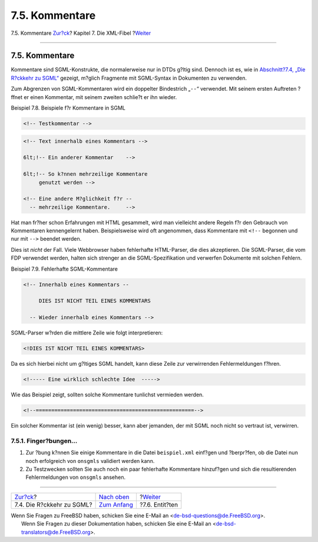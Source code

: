 ===============
7.5. Kommentare
===============

.. raw:: html

   <div class="navheader">

7.5. Kommentare
`Zur?ck <xml-primer-xml-escape.html>`__?
Kapitel 7. Die XML-Fibel
?\ `Weiter <xml-primer-entities.html>`__

--------------

.. raw:: html

   </div>

.. raw:: html

   <div class="sect1">

.. raw:: html

   <div class="titlepage" xmlns="">

.. raw:: html

   <div>

.. raw:: html

   <div>

7.5. Kommentare
---------------

.. raw:: html

   </div>

.. raw:: html

   </div>

.. raw:: html

   </div>

Kommentare sind SGML-Konstrukte, die normalerweise nur in DTDs g?ltig
sind. Dennoch ist es, wie in `Abschnitt?7.4, „Die R?ckkehr zu
SGML“ <xml-primer-xml-escape.html>`__ gezeigt, m?glich Fragmente mit
SGML-Syntax in Dokumenten zu verwenden.

Zum Abgrenzen von SGML-Kommentaren wird ein doppelter Bindestrich
„``--``“ verwendet. Mit seinem ersten Auftreten ?ffnet er einen
Kommentar, mit seinem zweiten schlie?t er ihn wieder.

.. raw:: html

   <div class="example">

.. raw:: html

   <div class="example-title">

Beispiel 7.8. Beispiele f?r Kommentare in SGML

.. raw:: html

   </div>

.. raw:: html

   <div class="example-contents">

.. code:: programlisting

    <!-- Testkommentar -->

.. code:: programlisting

    <!-- Text innerhalb eines Kommentars -->

    6lt;!-- Ein anderer Kommentar    -->

    6lt;!-- So k?nnen mehrzeilige Kommentare
         genutzt werden -->

    <!-- Eine andere M?glichkeit f?r --
      -- mehrzeilige Kommentare.     -->

.. raw:: html

   </div>

.. raw:: html

   </div>

Hat man fr?her schon Erfahrungen mit HTML gesammelt, wird man vielleicht
andere Regeln f?r den Gebrauch von Kommentaren kennengelernt haben.
Beispielsweise wird oft angenommen, dass Kommentare mit ``<!--``
begonnen und nur mit ``-->`` beendet werden.

Dies ist *nicht* der Fall. Viele Webbrowser haben fehlerhafte
HTML-Parser, die dies akzeptieren. Die SGML-Parser, die vom FDP
verwendet werden, halten sich strenger an die SGML-Spezifikation und
verwerfen Dokumente mit solchen Fehlern.

.. raw:: html

   <div class="example">

.. raw:: html

   <div class="example-title">

Beispiel 7.9. Fehlerhafte SGML-Kommentare

.. raw:: html

   </div>

.. raw:: html

   <div class="example-contents">

.. code:: programlisting

    <!-- Innerhalb eines Kommentars --

         DIES IST NICHT TEIL EINES KOMMENTARS

      -- Wieder innerhalb eines Kommentars -->

SGML-Parser w?rden die mittlere Zeile wie folgt interpretieren:

.. code:: programlisting

    <!DIES IST NICHT TEIL EINES KOMMENTARS>

Da es sich hierbei nicht um g?ltiges SGML handelt, kann diese Zeile zur
verwirrenden Fehlermeldungen f?hren.

.. code:: programlisting

    <!----- Eine wirklich schlechte Idee  ----->

Wie das Beispiel zeigt, sollten solche Kommentare tunlichst vermieden
werden.

.. code:: programlisting

    <!--===================================================-->

Ein solcher Kommentar ist (ein wenig) besser, kann aber jemanden, der
mit SGML noch nicht so vertraut ist, verwirren.

.. raw:: html

   </div>

.. raw:: html

   </div>

.. raw:: html

   <div class="sect2">

.. raw:: html

   <div class="titlepage" xmlns="">

.. raw:: html

   <div>

.. raw:: html

   <div>

7.5.1. Finger?bungen…
~~~~~~~~~~~~~~~~~~~~~

.. raw:: html

   </div>

.. raw:: html

   </div>

.. raw:: html

   </div>

.. raw:: html

   <div class="procedure">

#. Zur ?bung k?nnen Sie einige Kommentare in die Datei ``beispiel.xml``
   einf?gen und ?berpr?fen, ob die Datei nun noch erfolgreich von
   ``onsgmls`` validiert werden kann.

#. Zu Testzwecken sollten Sie auch noch ein paar fehlerhafte Kommentare
   hinzuf?gen und sich die resultierenden Fehlermeldungen von
   ``onsgmls`` ansehen.

.. raw:: html

   </div>

.. raw:: html

   </div>

.. raw:: html

   </div>

.. raw:: html

   <div class="navfooter">

--------------

+--------------------------------------------+-----------------------------------+--------------------------------------------+
| `Zur?ck <xml-primer-xml-escape.html>`__?   | `Nach oben <xml-primer.html>`__   | ?\ `Weiter <xml-primer-entities.html>`__   |
+--------------------------------------------+-----------------------------------+--------------------------------------------+
| 7.4. Die R?ckkehr zu SGML?                 | `Zum Anfang <index.html>`__       | ?7.6. Entit?ten                            |
+--------------------------------------------+-----------------------------------+--------------------------------------------+

.. raw:: html

   </div>

| Wenn Sie Fragen zu FreeBSD haben, schicken Sie eine E-Mail an
  <de-bsd-questions@de.FreeBSD.org\ >.
|  Wenn Sie Fragen zu dieser Dokumentation haben, schicken Sie eine
  E-Mail an <de-bsd-translators@de.FreeBSD.org\ >.
